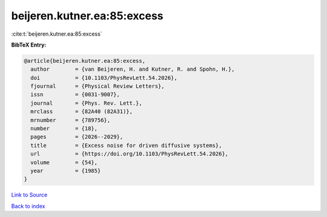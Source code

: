beijeren.kutner.ea:85:excess
============================

:cite:t:`beijeren.kutner.ea:85:excess`

**BibTeX Entry:**

.. code-block:: bibtex

   @article{beijeren.kutner.ea:85:excess,
     author        = {van Beijeren, H. and Kutner, R. and Spohn, H.},
     doi           = {10.1103/PhysRevLett.54.2026},
     fjournal      = {Physical Review Letters},
     issn          = {0031-9007},
     journal       = {Phys. Rev. Lett.},
     mrclass       = {82A40 (82A31)},
     mrnumber      = {789756},
     number        = {18},
     pages         = {2026--2029},
     title         = {Excess noise for driven diffusive systems},
     url           = {https://doi.org/10.1103/PhysRevLett.54.2026},
     volume        = {54},
     year          = {1985}
   }

`Link to Source <https://doi.org/10.1103/PhysRevLett.54.2026},>`_


`Back to index <../By-Cite-Keys.html>`_
